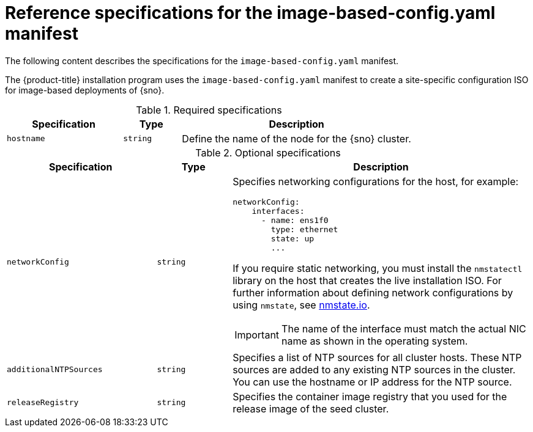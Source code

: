 // Module included in the following assemblies:
//
// * edge_computing/ibi-image-based-install.adoc 

:_mod-docs-content-type: REFERENCE
[id="ibi-installer-configuration-config_{context}"]
= Reference specifications for the image-based-config.yaml manifest

The following content describes the specifications for the `image-based-config.yaml` manifest. 

The {product-title} installation program uses the `image-based-config.yaml` manifest to create a site-specific configuration ISO for image-based deployments of {sno}. 

.Required specifications
[options="header"]
[cols="2a,1a,4a"]
|====
|Specification|Type|Description
|`hostname`|`string`|Define the name of the node for the {sno} cluster.

|====

.Optional specifications
[options="header"]
[cols="2a,1a,4a"]
|====
|Specification|Type|Description

|`networkConfig`|`string`|Specifies networking configurations for the host, for example:
[source,yaml]
----
networkConfig:
    interfaces:
      - name: ens1f0
        type: ethernet
        state: up
        ...
----
If you require static networking, you must install the `nmstatectl` library on the host that creates the live installation ISO. For further information about defining network configurations by using `nmstate`, see link:https://nmstate.io/[nmstate.io].
[IMPORTANT]
====
The name of the interface must match the actual NIC name as shown in the operating system.
====

|`additionalNTPSources`|`string`| Specifies a list of NTP sources for all cluster hosts. These NTP sources are added to any existing NTP sources in the cluster. You can use the hostname or IP address for the NTP source.

|`releaseRegistry`|`string`| Specifies the container image registry that you used for the release image of the seed cluster. 

|====

